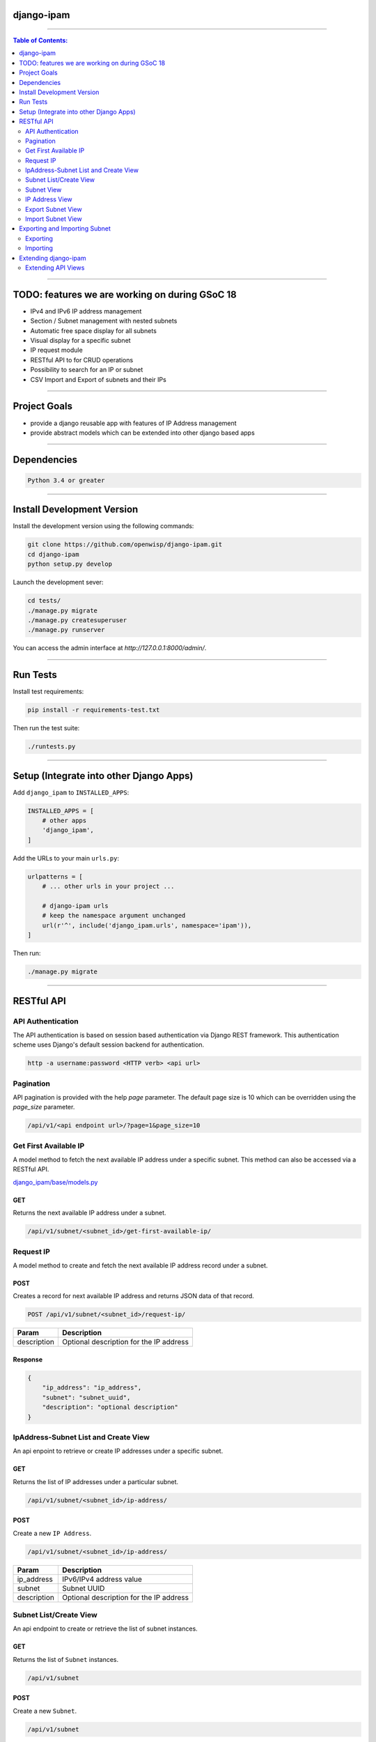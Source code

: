 django-ipam
===========

.. image:: https://travis-ci.org/openwisp/django-ipam.svg
   :target: https://travis-ci.org/openwisp/django-ipam

.. image:: https://coveralls.io/repos/openwisp/django-ipam/badge.svg
  :target: https://coveralls.io/r/openwisp/django-ipam

------------

.. contents:: **Table of Contents**:
   :backlinks: none
   :depth: 2

------------

TODO: features we are working on during GSoC 18
===============================================

* IPv4 and IPv6 IP address management
* Section / Subnet management with nested subnets
* Automatic free space display for all subnets
* Visual display for a specific subnet
* IP request module
* RESTful API to for CRUD operations
* Possibility to search for an IP or subnet
* CSV Import and Export of subnets and their IPs

------------

Project Goals
=============

* provide a django reusable app with features of IP Address management
* provide abstract models which can be extended into other django based apps

------------

Dependencies
============

.. code-block:: shell

    Python 3.4 or greater

------------

Install Development Version
===========================

Install the development version using the following commands:

.. code-block:: shell

    git clone https://github.com/openwisp/django-ipam.git
    cd django-ipam
    python setup.py develop

Launch the development sever:

.. code-block:: shell

    cd tests/
    ./manage.py migrate
    ./manage.py createsuperuser
    ./manage.py runserver

You can access the admin interface at `http://127.0.0.1:8000/admin/`.

------------

Run Tests
=========

Install test requirements:

.. code-block:: shell

    pip install -r requirements-test.txt

Then run the test suite:

.. code-block:: shell

    ./runtests.py

------------

Setup (Integrate into other Django Apps)
========================================

Add ``django_ipam`` to ``INSTALLED_APPS``:

.. code-block:: python

    INSTALLED_APPS = [
        # other apps
        'django_ipam',
    ]

Add the URLs to your main ``urls.py``:

.. code-block:: python

    urlpatterns = [
        # ... other urls in your project ...

        # django-ipam urls
        # keep the namespace argument unchanged
        url(r'^', include('django_ipam.urls', namespace='ipam')),
    ]

Then run:

.. code-block:: shell

    ./manage.py migrate

------------

RESTful API
===========

API Authentication
##################

The API authentication is based on session based authentication via Django REST framework.
This authentication scheme uses Django's default session backend for authentication.

.. code-block:: text

    http -a username:password <HTTP verb> <api url>

Pagination
##########

API pagination is provided with the help `page` parameter.
The default page size is 10 which can be overridden using the `page_size` parameter.

.. code-block:: text

    /api/v1/<api endpoint url>/?page=1&page_size=10


Get First Available IP
######################

A model method to fetch the next available IP address under a specific subnet. This method can also be accessed via a RESTful API.

`django_ipam/base/models.py <https://github.com/openwisp/django-ipam/blob/master/django_ipam/base/models.py#L35>`_

GET
+++

Returns the next available IP address under a subnet.

.. code-block:: text

    /api/v1/subnet/<subnet_id>/get-first-available-ip/

Request IP
##########

A model method to create and fetch the next available IP address record under a subnet.

POST
++++

Creates a record for next available IP address and returns JSON data of that record.

.. code-block:: text

    POST /api/v1/subnet/<subnet_id>/request-ip/

===========    ========================================
Param          Description
===========    ========================================
description    Optional description for the IP address
===========    ========================================

Response
++++++++

.. code-block:: json


    {
        "ip_address": "ip_address",
        "subnet": "subnet_uuid",
        "description": "optional description"
    }

IpAddress-Subnet List and Create View
#####################################

An api enpoint to retrieve or create IP addresses under a specific subnet.

GET
+++

Returns the list of IP addresses under a particular subnet.

.. code-block:: text

    /api/v1/subnet/<subnet_id>/ip-address/

POST
++++

Create a new ``IP Address``.

.. code-block:: text

    /api/v1/subnet/<subnet_id>/ip-address/

===========    ========================================
Param          Description
===========    ========================================
ip_address     IPv6/IPv4 address value
subnet         Subnet UUID
description    Optional description for the IP address
===========    ========================================

Subnet List/Create View
#######################

An api endpoint to create or retrieve the list of subnet instances.

GET
+++

Returns the list of ``Subnet`` instances.

.. code-block:: text

    /api/v1/subnet

POST
++++

Create a new ``Subnet``.

.. code-block:: text

    /api/v1/subnet

=============    ========================================
Param            Description
=============    ========================================
subnet           Subnet value in CIDR format
master_subnet    Master Subnet UUID
description      Optional description for the IP address
=============    ========================================

Subnet View
###########

An api endpoint for retrieving, updating or deleting a subnet instance.

GET
+++

Get details of a ``Subnet`` instance

.. code-block:: text

    /api/v1/subnet/<subnet-id>

DELETE
++++++

Delete a ``Subnet`` instance

.. code-block:: text

    /api/v1/subnet/<subnet-id>

PUT
+++

Update details of a ``Subnet`` instance.

.. code-block:: text

    /api/v1/subnet/<subnet-id>

=============    ========================================
Param            Description
=============    ========================================
subnet           Subnet value in CIDR format
master_subnet    Master Subnet UUID
description      Optional description for the IP address
=============    ========================================

IP Address View
###############

An api enpoint for retrieving, updating or deleting a IP address instance.

GET
+++

Get details of an ``IP address`` instance.

.. code-block:: text

    /api/v1/ip-address/<ip_address-id>

DELETE
++++++

Delete an ``IP address`` instance.

.. code-block:: text

    /api/v1/ip-address/<ip_address-id>

PUT
+++

Update details of an ``IP address`` instance.

.. code-block:: text

    /api/v1/ip-address/<ip_address-id>

===========    ========================================
Param          Description
===========    ========================================
ip_address     IPv6/IPv4 value
subnet         Subnet UUID
description    Optional description for the IP address
===========    ========================================

Export Subnet View
##################

View to export subnet data.

POST
++++

.. code-block:: text

    /api/v1/subnet/<subnet-id>/export

Import Subnet View
##################

View to import subnet data.

POST
++++

.. code-block:: text

    /api/v1/import-subnet

------------

Exporting and Importing Subnet
==============================

One can easily import and export `Subnet` data and it's Ip Addresses using `django-ipam`.

Exporting
#########

Data can be exported via the admin interface or by using a management command. The exported data is in `.csv` file format.

From management command
+++++++++++++++++++++++

.. code-block:: shell

    ./manage.py export_subnet <subnet value>

This would export the subnet if it exists on the database.

From admin interface
++++++++++++++++++++

Data can be exported from the admin interface by just clicking on the export button on the subnet's admin change view.

.. image:: https://raw.githubusercontent.com/openwisp/django-ipam/master/docs/images/export.png

Importing
#########

Data can be imported via the admin interface or by using a management command.
The imported data file can be in `.csv`, `.xls` and `.xlsx` format.

From management command
+++++++++++++++++++++++

.. code-block:: shell

    ./manage.py import_subnet --file=<file path>

From admin interface
++++++++++++++++++++

Data can be imported from the admin interface by just clicking on the import button on the subnet view.

.. image:: https://raw.githubusercontent.com/openwisp/django-ipam/master/docs/images/import.png

CSV file format
+++++++++++++++

Follow the following structure while creating `csv` file to import data.

.. code-block:: text

    Subnet Name
    Subnet Value

    ip_address,description
    <ip-address>,<optional-description>
    <ip-address>,<optional-description>
    <ip-address>,<optional-description>

------------

Extending django-ipam
=====================

Extending API Views
###################

The base API view classes can be extended into other django applications.

.. code-block:: python

    # your app.api.views
    from ..models import Subnet, IpAddress

    from .generics import (
        BaseAvailableIpView, BaseExportSubnetView, BaseImportSubnetView, BaseIpAddressListCreateView,
        BaseIpAddressView, BaseRequestIPView, BaseSubnetListCreateView, BaseSubnetView,
    )


    class AvailableIpView(BaseAvailableIpView):
        subnet_model = Subnet
        queryset = IpAddress.objects.none()


    class RequestIPView(BaseRequestIPView):
        subnet_model = Subnet
        queryset = IpAddress.objects.none()


    class SubnetIpAddressListCreateView(BaseIpAddressListCreateView):
        subnet_model = Subnet


    class SubnetListCreateView(BaseSubnetListCreateView):
        queryset = Subnet.objects.all()


    class SubnetVew(BaseSubnetView):
        queryset = Subnet.objects.all()


    class IpAddressView(BaseIpAddressView):
        queryset = IpAddress.objects.all()


    class ImportSubnetView(BaseImportSubnetView):
        subnet_model = Subnet
        queryset = Subnet.objects.none()


    class ExportSubnetView(BaseExportSubnetView):
        subnet_model = Subnet
        queryset = Subnet.objects.none()

------------

`Support channels <http://openwisp.org/support.html>`_ |
`Issue Tracker <https://github.com/openwisp/django-ipam/issues>`_ |
`License <https://github.com/openwisp/django-ipam/blob/master/LICENSE>`_ |
